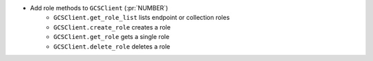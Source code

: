 ..
.. A new scriv changelog fragment
..
.. Add one or more items to the list below describing the change in clear, concise terms.
..
.. Leave the ":pr:`...`" text alone. When you open a pull request, GitHub Actions will
.. automatically replace it when the PR is merged.
..

* Add role methods to ``GCSClient`` (:pr:`NUMBER`)
    * ``GCSClient.get_role_list`` lists endpoint or collection roles
    * ``GCSClient.create_role`` creates a role
    * ``GCSClient.get_role`` gets a single role
    * ``GCSClient.delete_role`` deletes a role
